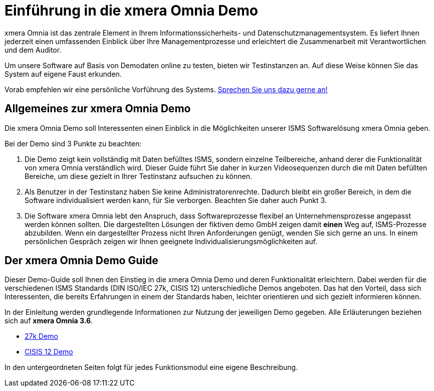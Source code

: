 = Einführung in die xmera Omnia Demo
:doctype: article
:icons: font
:web-xmera: https://docs.xmera.de

xmera Omnia ist das zentrale Element in Ihrem Informationssicherheits- und Datenschutzmanagementsystem. Es liefert Ihnen jederzeit einen umfassenden Einblick über Ihre Managementprozesse und erleichtert die Zusammenarbeit mit Verantwortlichen und dem Auditor.

Um unsere Software auf Basis von Demodaten online zu testen, bieten wir Testinstanzen an. Auf diese Weise können Sie das System auf eigene Faust erkunden.

Vorab empfehlen wir eine persönliche Vorführung des Systems. https://xmera.de/live-vorfuehrung/[Sprechen Sie uns dazu gerne an!]

== Allgemeines zur xmera Omnia Demo

Die xmera Omnia Demo soll Interessenten einen Einblick in die Möglichkeiten unserer ISMS Softwarelösung xmera Omnia geben. 

Bei der Demo sind 3 Punkte zu beachten: 

1. Die Demo zeigt kein vollständig mit Daten befülltes ISMS, sondern einzelne Teilbereiche, anhand derer die Funktionalität von xmera Omnia verständlich wird. Dieser Guide führt Sie daher in kurzen Videosequenzen durch die mit Daten befüllten Bereiche, um diese gezielt in Ihrer Testinstanz aufsuchen zu können.

2. Als Benutzer in der Testinstanz haben Sie keine Administratorenrechte. Dadurch bleibt ein großer Bereich, in dem die Software individualisiert werden kann, für Sie verborgen. Beachten Sie daher auch Punkt 3.

3. Die Software xmera Omnia lebt den Anspruch, dass Softwareprozesse flexibel an Unternehmensprozesse angepasst werden können sollten. Die dargestellten Lösungen der fiktiven demo GmbH zeigen damit *einen* Weg auf, ISMS-Prozesse abzubilden. Wenn ein dargestellter Prozess nicht Ihren Anforderungen genügt, wenden Sie sich gerne an uns. In einem persönlichen Gespräch zeigen wir Ihnen geeignete Individualisierungsmöglichkeiten auf.

== Der xmera Omnia Demo Guide

Dieser Demo-Guide soll Ihnen den Einstieg in die xmera Omnia Demo und deren Funktionalität erleichtern. Dabei werden für die verschiedenen ISMS Standards (DIN ISO/IEC 27k, CISIS 12) unterschiedliche Demos angeboten. Das hat den Vorteil, dass sich Interessenten, die bereits Erfahrungen in einem der Standards haben, leichter orientieren und sich gezielt informieren können.

In der Einleitung werden grundlegende Informationen zur Nutzung der jeweiligen Demo gegeben. Alle Erläuterungen beziehen sich auf **xmera Omnia 3.6**.

* xref:isms-iso-27k:index.adoc[27k Demo]
* xref:isms-cisis-12:index.adoc[CISIS 12 Demo]

In den untergeordneten Seiten folgt für jedes Funktionsmodul eine eigene Beschreibung.
